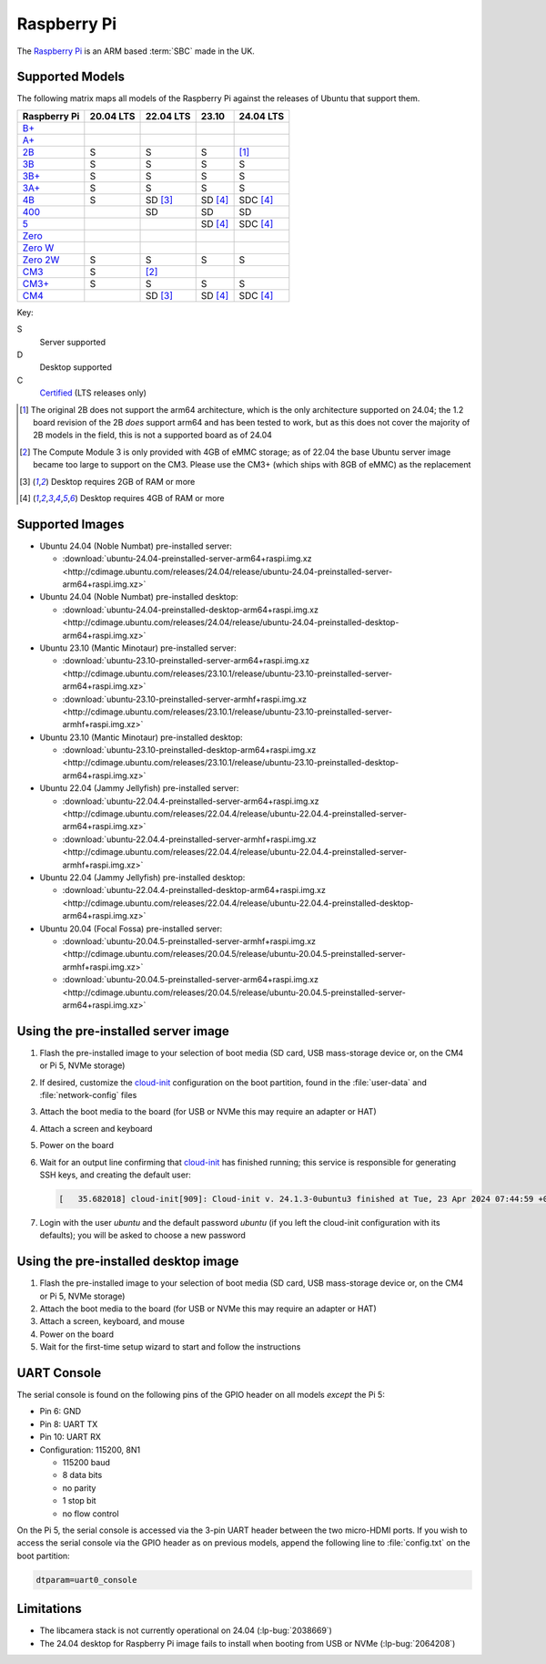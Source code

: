 ============
Raspberry Pi
============

The `Raspberry Pi`_ is an ARM based :term:`SBC` made in the UK.


Supported Models
================

The following matrix maps all models of the Raspberry Pi against the releases
of Ubuntu that support them.

+--------------+-----------+-----------+---------+-----------+
| Raspberry Pi | 20.04 LTS | 22.04 LTS | 23.10   | 24.04 LTS |
+==============+===========+===========+=========+===========+
| `B+`_        |           |           |         |           |
+--------------+-----------+-----------+---------+-----------+
| `A+`_        |           |           |         |           |
+--------------+-----------+-----------+---------+-----------+
| `2B`_        | S         | S         | S       | [1]_      |
+--------------+-----------+-----------+---------+-----------+
| `3B`_        | S         | S         | S       | S         |
+--------------+-----------+-----------+---------+-----------+
| `3B+`_       | S         | S         | S       | S         |
+--------------+-----------+-----------+---------+-----------+
| `3A+`_       | S         | S         | S       | S         |
+--------------+-----------+-----------+---------+-----------+
| `4B`_        | S         | SD [3]_   | SD [4]_ | SDC [4]_  |
+--------------+-----------+-----------+---------+-----------+
| `400`_       |           | SD        | SD      | SD        |
+--------------+-----------+-----------+---------+-----------+
| `5`_         |           |           | SD [4]_ | SDC [4]_  |
+--------------+-----------+-----------+---------+-----------+
| `Zero`_      |           |           |         |           |
+--------------+-----------+-----------+---------+-----------+
| `Zero W`_    |           |           |         |           |
+--------------+-----------+-----------+---------+-----------+
| `Zero 2W`_   | S         | S         | S       | S         |
+--------------+-----------+-----------+---------+-----------+
| `CM3`_       | S         | [2]_      |         |           |
+--------------+-----------+-----------+---------+-----------+
| `CM3+`_      | S         | S         | S       | S         |
+--------------+-----------+-----------+---------+-----------+
| `CM4`_       |           | SD [3]_   | SD [4]_ | SDC [4]_  |
+--------------+-----------+-----------+---------+-----------+

Key:

S
    Server supported
D
    Desktop supported
C
    `Certified`_ (LTS releases only)

.. _A+: https://www.raspberrypi.com/products/raspberry-pi-1-model-a-plus/
.. _B+: https://www.raspberrypi.com/products/raspberry-pi-1-model-b-plus/
.. _2B: https://www.raspberrypi.com/products/raspberry-pi-2-model-b/
.. _3B: https://www.raspberrypi.com/products/raspberry-pi-3-model-b/
.. _3B+: https://www.raspberrypi.com/products/raspberry-pi-3-model-b-plus/
.. _3A+: https://www.raspberrypi.com/products/raspberry-pi-3-model-a-plus/
.. _4B: https://www.raspberrypi.com/products/raspberry-pi-4-model-b/
.. _400: https://www.raspberrypi.com/products/raspberry-pi-400-unit/
.. _5: https://www.raspberrypi.com/products/raspberry-pi-5/
.. _Zero: https://www.raspberrypi.com/products/raspberry-pi-zero/
.. _Zero W: https://www.raspberrypi.com/products/raspberry-pi-zero-w/
.. _Zero 2W: https://www.raspberrypi.com/products/raspberry-pi-zero-2-w/
.. _CM3: https://www.raspberrypi.com/products/compute-module-3/
.. _CM3+: https://www.raspberrypi.com/products/compute-module-3-plus/
.. _CM4: https://www.raspberrypi.com/products/compute-module-4/?variant=raspberry-pi-cm4001000

.. [1] The original 2B does not support the arm64 architecture, which is the
   only architecture supported on 24.04; the 1.2 board revision of the 2B
   *does* support arm64 and has been tested to work, but as this does not cover
   the majority of 2B models in the field, this is not a supported board as of
   24.04

.. [2] The Compute Module 3 is only provided with 4GB of eMMC storage; as of
   22.04 the base Ubuntu server image became too large to support on the CM3.
   Please use the CM3+ (which ships with 8GB of eMMC) as the replacement

.. [3] Desktop requires 2GB of RAM or more

.. [4] Desktop requires 4GB of RAM or more


Supported Images
================

* Ubuntu 24.04 (Noble Numbat) pre-installed server:

  - :download:`ubuntu-24.04-preinstalled-server-arm64+raspi.img.xz <http://cdimage.ubuntu.com/releases/24.04/release/ubuntu-24.04-preinstalled-server-arm64+raspi.img.xz>`

* Ubuntu 24.04 (Noble Numbat) pre-installed desktop:

  - :download:`ubuntu-24.04-preinstalled-desktop-arm64+raspi.img.xz <http://cdimage.ubuntu.com/releases/24.04/release/ubuntu-24.04-preinstalled-desktop-arm64+raspi.img.xz>`

* Ubuntu 23.10 (Mantic Minotaur) pre-installed server:

  - :download:`ubuntu-23.10-preinstalled-server-arm64+raspi.img.xz <http://cdimage.ubuntu.com/releases/23.10.1/release/ubuntu-23.10-preinstalled-server-arm64+raspi.img.xz>`
  - :download:`ubuntu-23.10-preinstalled-server-armhf+raspi.img.xz <http://cdimage.ubuntu.com/releases/23.10.1/release/ubuntu-23.10-preinstalled-server-armhf+raspi.img.xz>`

* Ubuntu 23.10 (Mantic Minotaur) pre-installed desktop:

  - :download:`ubuntu-23.10-preinstalled-desktop-arm64+raspi.img.xz <http://cdimage.ubuntu.com/releases/23.10.1/release/ubuntu-23.10-preinstalled-desktop-arm64+raspi.img.xz>`

* Ubuntu 22.04 (Jammy Jellyfish) pre-installed server:

  - :download:`ubuntu-22.04.4-preinstalled-server-arm64+raspi.img.xz <http://cdimage.ubuntu.com/releases/22.04.4/release/ubuntu-22.04.4-preinstalled-server-arm64+raspi.img.xz>`
  - :download:`ubuntu-22.04.4-preinstalled-server-armhf+raspi.img.xz <http://cdimage.ubuntu.com/releases/22.04.4/release/ubuntu-22.04.4-preinstalled-server-armhf+raspi.img.xz>`

* Ubuntu 22.04 (Jammy Jellyfish) pre-installed desktop:

  - :download:`ubuntu-22.04.4-preinstalled-desktop-arm64+raspi.img.xz <http://cdimage.ubuntu.com/releases/22.04.4/release/ubuntu-22.04.4-preinstalled-desktop-arm64+raspi.img.xz>`

* Ubuntu 20.04 (Focal Fossa) pre-installed server:

  - :download:`ubuntu-20.04.5-preinstalled-server-armhf+raspi.img.xz <http://cdimage.ubuntu.com/releases/20.04.5/release/ubuntu-20.04.5-preinstalled-server-armhf+raspi.img.xz>`
  - :download:`ubuntu-20.04.5-preinstalled-server-arm64+raspi.img.xz <http://cdimage.ubuntu.com/releases/20.04.5/release/ubuntu-20.04.5-preinstalled-server-arm64+raspi.img.xz>`



Using the pre-installed server image
====================================

#. Flash the pre-installed image to your selection of boot media (SD card, USB
   mass-storage device or, on the CM4 or Pi 5, NVMe storage)

#. If desired, customize the `cloud-init`_ configuration on the boot partition,
   found in the :file:`user-data` and :file:`network-config` files

#. Attach the boot media to the board (for USB or NVMe this may require an
   adapter or HAT)

#. Attach a screen and keyboard

#. Power on the board

#. Wait for an output line confirming that `cloud-init`_ has finished running;
   this service is responsible for generating SSH keys, and creating the
   default user:

   .. code-block:: text

       [   35.682018] cloud-init[909]: Cloud-init v. 24.1.3-0ubuntu3 finished at Tue, 23 Apr 2024 07:44:59 +0000. Datasource DataSourceNoCloud [seed=/var/lib/cloud/seed/nocloud-net][dsmode=net].  Up 35.65 seconds

#. Login with the user *ubuntu* and the default password *ubuntu* (if you left
   the cloud-init configuration with its defaults); you will be asked to choose
   a new password


Using the pre-installed desktop image
=====================================

#. Flash the pre-installed image to your selection of boot media (SD card, USB
   mass-storage device or, on the CM4 or Pi 5, NVMe storage)

#. Attach the boot media to the board (for USB or NVMe this may require an
   adapter or HAT)

#. Attach a screen, keyboard, and mouse

#. Power on the board

#. Wait for the first-time setup wizard to start and follow the instructions


UART Console
============

The serial console is found on the following pins of the GPIO header on all
models *except* the Pi 5:

* Pin 6: GND

* Pin 8: UART TX

* Pin 10: UART RX

* Configuration: 115200, 8N1

  - 115200 baud
  - 8 data bits
  - no parity
  - 1 stop bit
  - no flow control

On the Pi 5, the serial console is accessed via the 3-pin UART header between
the two micro-HDMI ports. If you wish to access the serial console via the GPIO
header as on previous models, append the following line to :file:`config.txt`
on the boot partition:

.. code-block:: ini

    dtparam=uart0_console


Limitations
===========

* The libcamera stack is not currently operational on 24.04 (:lp-bug:`2038669`)

* The 24.04 desktop for Raspberry Pi image fails to install when booting from
  USB or NVMe (:lp-bug:`2064208`)


.. _Raspberry Pi: https://www.raspberrypi.com/
.. _Certified: https://certification.canonical.com/
.. _cloud-init: https://cloudinit.readthedocs.io/
